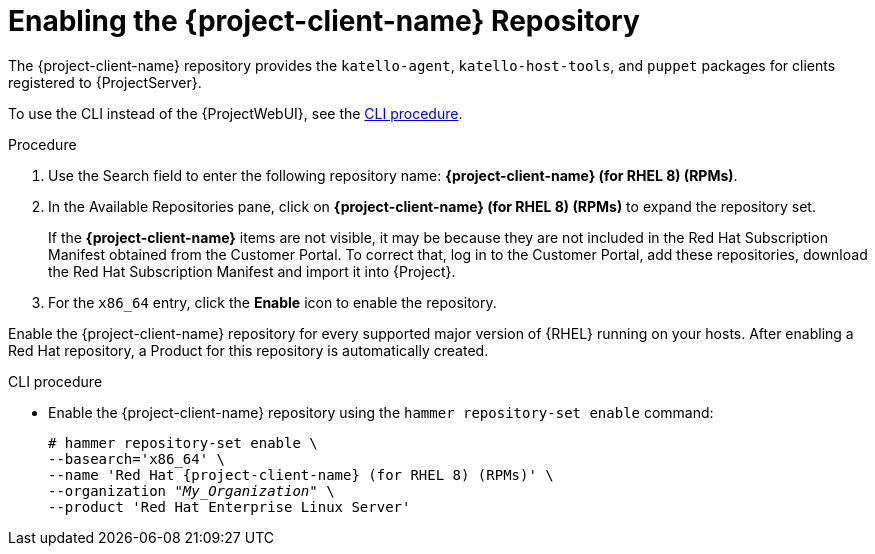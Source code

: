 [id="Enabling_the_Client_Repository_{context}"]
= Enabling the {project-client-name} Repository

The {project-client-name} repository provides the `katello-agent`, `katello-host-tools`, and `puppet` packages for clients registered to {ProjectServer}.

To use the CLI instead of the {ProjectWebUI}, see the xref:CLI_Enabling_the_Client_Repository_{context}[].

ifeval::["{mode}" == "disconnected"]
.Prerequisites
* Ensure that you import all content ISO images that you require into {ProjectServer}.
endif::[]

.Procedure
. Use the Search field to enter the following repository name: *{project-client-name} (for RHEL 8) (RPMs)*.
. In the Available Repositories pane, click on *{project-client-name} (for RHEL 8) (RPMs)* to expand the repository set.
+
If the *{project-client-name}* items are not visible, it may be because they are not included in the Red{nbsp}Hat Subscription Manifest obtained from the Customer Portal.
To correct that, log in to the Customer Portal, add these repositories, download the Red{nbsp}Hat Subscription Manifest and import it into {Project}.

. For the `x86_64` entry, click the *Enable* icon to enable the repository.

Enable the {project-client-name} repository for every supported major version of {RHEL} running on your hosts.
After enabling a Red Hat repository, a Product for this repository is automatically created.

[id="CLI_Enabling_the_Client_Repository_{context}"]
.CLI procedure
* Enable the {project-client-name} repository using the `hammer repository-set enable` command:
+
[options="nowrap" subs="+quotes,attributes"]
----
# hammer repository-set enable \
--basearch='x86_64' \
--name 'Red Hat {project-client-name} (for RHEL 8) (RPMs)' \
--organization _"My_Organization"_ \
--product 'Red Hat Enterprise Linux Server'
----
